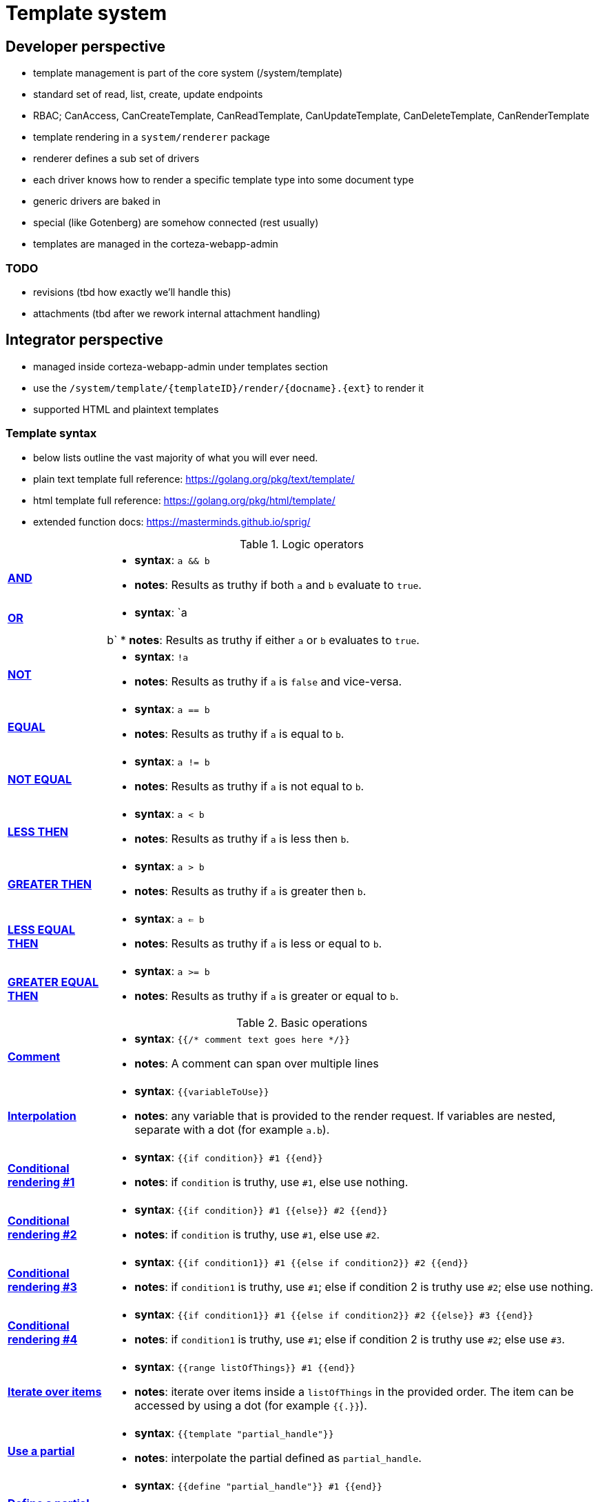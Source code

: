 = Template system

== Developer perspective

- template management is part of the core system (/system/template)
- standard set of read, list, create, update endpoints
- RBAC; CanAccess, CanCreateTemplate, CanReadTemplate, CanUpdateTemplate, CanDeleteTemplate, CanRenderTemplate

- template rendering in a `system/renderer` package
- renderer defines a sub set of drivers
  - each driver knows how to render a specific template type into some document type
  - generic drivers are baked in
  - special (like Gotenberg) are somehow connected (rest usually)

- templates are managed in the corteza-webapp-admin

=== TODO

- revisions (tbd how exactly we'll handle this)
- attachments (tbd after we rework internal attachment handling)

== Integrator perspective

- managed inside corteza-webapp-admin under templates section
- use the `/system/template/\{templateID\}/render/\{docname\}.\{ext\}` to render it
- supported HTML and plaintext templates

=== Template syntax

- below lists outline the vast majority of what you will ever need.
- plain text template full reference: https://golang.org/pkg/text/template/
- html template full reference: https://golang.org/pkg/html/template/
- extended function docs: https://masterminds.github.io/sprig/

.Logic operators
[cols="1s,5a"]
|===

| [#tpl-syntax-and]#<<tpl-syntax-and,AND>>#
|
* *syntax*: `a && b`
* *notes*: Results as truthy if both `a` and `b` evaluate to `true`.

| [#tpl-syntax-or]#<<tpl-syntax-or,OR>>#
|
* *syntax*: `a || b`
* *notes*: Results as truthy if either `a` or `b` evaluates to `true`.

| [#tpl-syntax-not]#<<tpl-syntax-not,NOT>>#
|
* *syntax*: `!a`
* *notes*: Results as truthy if `a` is `false` and vice-versa.

| [#tpl-syntax-eq]#<<tpl-syntax-eq,EQUAL>>#
|
* *syntax*: `a == b`
* *notes*: Results as truthy if `a` is equal to `b`.

| [#tpl-syntax-neq]#<<tpl-syntax-neq,NOT EQUAL>>#
|
* *syntax*: `a != b`
* *notes*: Results as truthy if `a` is not equal to `b`.

| [#tpl-syntax-lt]#<<tpl-syntax-lt,LESS THEN>>#
|
* *syntax*: `a < b`
* *notes*: Results as truthy if `a` is less then `b`.

| [#tpl-syntax-gt]#<<tpl-syntax-gt,GREATER THEN>>#
|
* *syntax*: `a > b`
* *notes*: Results as truthy if `a` is greater then `b`.

| [#tpl-syntax-let]#<<tpl-syntax-let,LESS EQUAL THEN>>#
|
* *syntax*: `a <= b`
* *notes*: Results as truthy if `a` is less or equal to `b`.

| [#tpl-syntax-get]#<<tpl-syntax-get,GREATER EQUAL THEN>>#
|
* *syntax*: `a >= b`
* *notes*: Results as truthy if `a` is greater or equal to `b`.

|===

.Basic operations
[cols="1s,5a"]
|===

| [#tpl-syntax-comment]#<<tpl-syntax-comment,Comment>>#
|
* *syntax*: `{{/* comment text goes here */}}`
* *notes*: A comment can span over multiple lines

| [#tpl-syntax-interpolate]#<<tpl-syntax-interpolate,Interpolation>>#
|
* *syntax*: `{{variableToUse}}`
* *notes*: any variable that is provided to the render request.
If variables are nested, separate with a dot (for example `a.b`).

| [#tpl-syntax-conditional-1]#<<tpl-syntax-conditional-1,Conditional rendering #1>>#
|
* *syntax*: `{{if condition}} #1 {{end}}`
* *notes*: if `condition` is truthy, use `#1`, else use nothing.

| [#tpl-syntax-conditional-2]#<<tpl-syntax-conditional-2,Conditional rendering #2>>#
|
* *syntax*: `{{if condition}} #1 {{else}} #2 {{end}}`
* *notes*: if `condition` is truthy, use `#1`, else use `#2`.

| [#tpl-syntax-conditional-3]#<<tpl-syntax-conditional-3,Conditional rendering #3>>#
|
* *syntax*: `{{if condition1}} #1 {{else if condition2}} #2 {{end}}`
* *notes*: if `condition1` is truthy, use `#1`; else if condition 2 is truthy use `#2`; else use nothing.

| [#tpl-syntax-conditional-4]#<<tpl-syntax-conditional-4,Conditional rendering #4>>#
|
* *syntax*: `{{if condition1}} #1 {{else if condition2}} #2 {{else}} #3 {{end}}`
* *notes*: if `condition1` is truthy, use `#1`; else if condition 2 is truthy use `#2`; else use `#3`.

| [#tpl-syntax-range]#<<tpl-syntax-range,Iterate over items>>#
|
* *syntax*: `{{range listOfThings}} #1 {{end}}`
* *notes*: iterate over items inside a `listOfThings` in the provided order.
The item can be accessed by using a dot (for example `{{.}}`).

| [#tpl-syntax-partial-use]#<<tpl-syntax-partial-use,Use a partial>>#
|
* *syntax*: `{{template "partial_handle"}}`
* *notes*: interpolate the partial defined as `partial_handle`.

| [#tpl-syntax-partial-define]#<<tpl-syntax-partial-define,Define a partial>>#
|
* *syntax*: `{{define "partial_handle"}} #1 {{end}}`
* *notes*: define a new partial as `partial_handle`.

| [#tpl-syntax-func-call]#<<tpl-syntax-func-call,Call a function>>#
|
* *syntax*: `{{functionName arg1 arg2 ... argN}}`
* *notes*: call the function `functionName` with arguments `arg1`, `arg2`, and `argN`.

|===

.Advanced operations
[cols="1s,5a"]
|===

| [#tpl-syntax-func-chain]#<<tpl-syntax-func-chain,Chaining functions>>#
|
* *syntax*: `{{funcA \| funcB \| ... \| funcN}}`
* *notes*: pass the result of `funcA` into `funcB`; and the result of `funcB` into `funcN`.

| [#tpl-syntax-var-define]#<<tpl-syntax-var-define,Defining variables>>#
|
* *syntax*: `{{$var = operation}}`
* *notes*: store the result of `operation` into variable `var`.
The operation can be anything from simple variable reference to a function call.

| [#tpl-syntax-var-use]#<<tpl-syntax-var-use,Using variables>>#
|
* *syntax*: `{{$var}}`
* *notes*: Interpolate the value inside variable `var`.

[IMPORTANT]
====
This doesn't affect the variables passed into the render call.
====

|===

.Functions
[cols="1s,5a"]
|===

| [#tpl-syntax-func-chain]#<<tpl-syntax-func-chain,Chaining functions>>#
|
* *syntax*: `{{funcA \| funcB \| ... \| funcN}}`
* *notes*: pass the result of `funcA` into `funcB`; and the result of `funcB` into `funcN`.

| [#tpl-syntax-var-define]#<<tpl-syntax-var-define,Defining variables>>#
|
* *syntax*: `{{$var = operation}}`
* *notes*: store the result of `operation` into variable `var`.
The operation can be anything from simple variable reference to a function call.

| [#tpl-syntax-var-use]#<<tpl-syntax-var-use,Using variables>>#
|
* *syntax*: `{{$var}}`
* *notes*: Interpolate the value inside variable `var`.

[IMPORTANT]
====
This doesn't affect the variables passed into the render call.
====

|===

.Function reference
[cols="1s,5a"]
|===

| [#tpl-syntax-fref-len]#<<tpl-syntax-fref-len,Length of>>#
|
* *syntax*: `{{len listOfThings}}`
* *notes*: returns the number of items in the given `listOfThings`.

| [#tpl-syntax-fref-printf]#<<tpl-syntax-fref-printf,Format string>>#
|
* *syntax*: `{{printf "pattern goes here" arg1 arg2 ... argn}}`
* *notes*: returns the formatted string, following the provided pattern using the values provided as arguments.

| [#tpl-syntax-fref-inlineRemote]#<<tpl-syntax-fref-inlineRemote,Inline remote file>>#
|
* *syntax*: `{{inlineRemote "url goes here"}}`
* *notes*: returns the base64 encoded file denoted by the URL.
The string is formatted in the form of `data:{mime-type};base64,{encoded remote file}`.
Useful when attaching images to PDF documents.

| [#tpl-syntax-fref-trim]#<<tpl-syntax-fref-trim,Trim string>>#
|
* *syntax*: `{{trim "string goes here"}}`
* *notes*: removes any spaces from the start/end of the provided string.

| [#tpl-syntax-fref-trimSuffix]#<<tpl-syntax-fref-trimSuffix,Trim suffix from a string>>#
|
* *syntax*: `{{trimSuffix "suffix to remove here" "string goes here"}}`
* *notes*: removes the suffix from the given string.

| [#tpl-syntax-fref-trimPrefix]#<<tpl-syntax-fref-trimPrefix,Trim prefix from a string>>#
|
* *syntax*: `{{trimPrefix "prefix to remove here" "string goes here"}}`
* *notes*: removes the prefix from the given string.

| [#tpl-syntax-fref-upper]#<<tpl-syntax-fref-upper,To uppercase>>#
|
* *syntax*: `{{upper "string goes here"}}`
* *notes*: converts string to upper case.

| [#tpl-syntax-fref-lower]#<<tpl-syntax-fref-lower,To lowercase>>#
|
* *syntax*: `{{lower "string goes here"}}`
* *notes*: converts string to lower case.

|===

=== Render document

- call the `POST /system/template/$TEMPLATE_ID/render/$DOC_NAME.$DOC_EXT` endpoint
- response is either a `blob` with a specified `Content-Type` header or a standard JSON error object.

.Request body params:
[cols="1s,5a"]
|===

| [#tpl-render-variables]#<<tpl-render-variables,`variables`>>#
|
* *type*: `Object<any>`
* *description*: the variables you wish to apply to the template.
For example, if you wish `{{testing}}` to work, you must pass `{"variables": {"testing": "some value"}}`.

| [#tpl-render-options_marginBottom]#<<tpl-render-options_marginBottom,`options.marginBottom` ##PDF only##>>#
|
* *type*: `string< float; 0 >= n; inches >`
* *description*: controls the margin on the bottom of the page.

| [#tpl-render-options_marginLeft]#<<tpl-render-options_marginLeft,`options.marginLeft` ##PDF only##>>#
|
* *type*: `string< float; 0 >= n; inches >`
* *description*: controls the margin on the left of the page.

| [#tpl-render-options_marginRight]#<<tpl-render-options_marginRight,`options.marginRight` ##PDF only##>>#
|
* *type*: `string< float; 0 >= n; inches >`
* *description*: controls the margin on the right of the page.

| [#tpl-render-options_marginTop]#<<tpl-render-options_marginTop,`options.marginTop` ##PDF only##>>#
|
* *type*: `string< float; 0 >= n; inches >`
* *description*: controls the margin on the top of the page.

| [#tpl-render-options_marginY]#<<tpl-render-options_marginY,`options.marginY` ##PDF only##>>#
|
* *type*: `string< float; 0 >= n; inches >`
* *description*: controls the margin on the top and bottom of the page.

| [#tpl-render-options_marginX]#<<tpl-render-options_marginX,`options.marginX` ##PDF only##>>#
|
* *type*: `string< float; 0 >= n; inches >`
* *description*: controls the margin on the left and right of the page.

| [#tpl-render-options_margin]#<<tpl-render-options_margin,`options.margin` ##PDF only##>>#
|
* *type*: `string< float; 0 >= n; inches >`
* *description*: controls the margin on the left, right, top, and bottom of the page.

| [#tpl-render-options_documentSize]#<<tpl-render-options_documentSize,`options.documentSize` ##PDF only##>>#
|
* *type*: `string<A0...A10, B0...B10, C0...C10, ANSI A, ANSI B, ANSI C, ANSI D, ANSI E, junior legal, letter, legal, tabloid>`
* *description*: The size of the document following the ISO216 standard for the A, B, and C series; ANSI standard for ANSI A, B, C, and D; and NA standards for the last few.

| [#tpl-render-options_documentWidth]#<<tpl-render-options_documentWidth,`options.documentWidth` ##PDF only##>>#
|
* *type*: `string< float; 0 >= n; inches >`
* *description*: specifies the document width if none of the presets fit your needs.

| [#tpl-render-options_documentHeight]#<<tpl-render-options_documentHeight,`options.documentHeight` ##PDF only##>>#
|
* *type*: `string< float; 0 >= n; inches >`
* *description*: specifies the document height if none of the presets fit your needs.

| [#tpl-render-options_contentScale]#<<tpl-render-options_contentScale,`options.contentScale` ##PDF only##>>#
|
* *type*: `string< float; 0 >= n >`
* *description*: at what scale the document should be rendered; bigger number => bigger content.

[NOTE]
====
PDF documents are limited to `0 >= n <= 8`
====

| [#tpl-render-options_orientation]#<<tpl-render-options_orientation,`options.orientation` ##PDF only##>>#
|
* *type*: `string<landscape,portrait>`
* *description*: what orientation to render the document in.

|===
